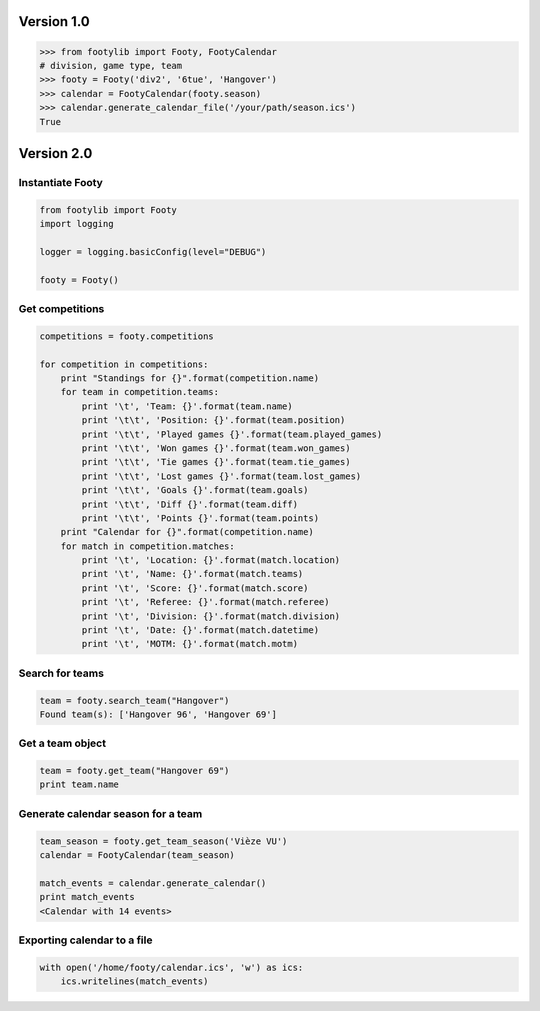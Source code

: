 ===========
Version 1.0
===========

.. code-block:: python

    >>> from footylib import Footy, FootyCalendar
    # division, game type, team
    >>> footy = Footy('div2', '6tue', 'Hangover')
    >>> calendar = FootyCalendar(footy.season)
    >>> calendar.generate_calendar_file('/your/path/season.ics')
    True


===========
Version 2.0
===========

Instantiate Footy
=================
.. code-block:: python

    from footylib import Footy
    import logging

    logger = logging.basicConfig(level="DEBUG")

    footy = Footy()

Get competitions
================

.. code-block:: python

    competitions = footy.competitions

    for competition in competitions:
        print "Standings for {}".format(competition.name)
        for team in competition.teams:
            print '\t', 'Team: {}'.format(team.name)
            print '\t\t', 'Position: {}'.format(team.position)
            print '\t\t', 'Played games {}'.format(team.played_games)
            print '\t\t', 'Won games {}'.format(team.won_games)
            print '\t\t', 'Tie games {}'.format(team.tie_games)
            print '\t\t', 'Lost games {}'.format(team.lost_games)
            print '\t\t', 'Goals {}'.format(team.goals)
            print '\t\t', 'Diff {}'.format(team.diff)
            print '\t\t', 'Points {}'.format(team.points)
        print "Calendar for {}".format(competition.name)
        for match in competition.matches:
            print '\t', 'Location: {}'.format(match.location)
            print '\t', 'Name: {}'.format(match.teams)
            print '\t', 'Score: {}'.format(match.score)
            print '\t', 'Referee: {}'.format(match.referee)
            print '\t', 'Division: {}'.format(match.division)
            print '\t', 'Date: {}'.format(match.datetime)
            print '\t', 'MOTM: {}'.format(match.motm)

Search for teams
================
.. code-block:: python

    team = footy.search_team("Hangover")
    Found team(s): ['Hangover 96', 'Hangover 69']

Get a team object
=================
.. code-block:: python

    team = footy.get_team("Hangover 69")
    print team.name

Generate calendar season for a team
===================================
.. code-block:: python

    team_season = footy.get_team_season('Vièze VU')
    calendar = FootyCalendar(team_season)

    match_events = calendar.generate_calendar()
    print match_events
    <Calendar with 14 events>

Exporting calendar to a file
============================
.. code-block:: python

    with open('/home/footy/calendar.ics', 'w') as ics:
        ics.writelines(match_events)
